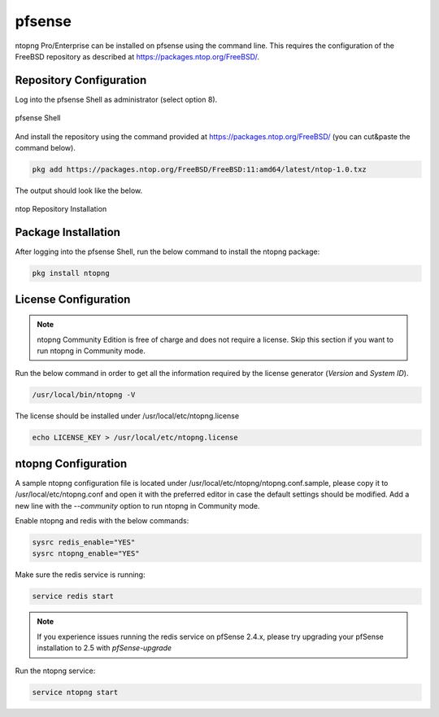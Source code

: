 .. _OPNsenseIntegration:

pfsense
########

ntopng Pro/Enterprise can be installed on pfsense using 
the command line. This requires the configuration of the FreeBSD
repository as described at https://packages.ntop.org/FreeBSD/.

Repository Configuration
========================

Log into the pfsense Shell as administrator (select option 8).

.. figure:: ../img/pfsense_shell.png
  :align: center
  :alt: pfsense Shell

  pfsense Shell

And install the repository using the command provided at https://packages.ntop.org/FreeBSD/
(you can cut&paste the command below).

.. code:: bash

   pkg add https://packages.ntop.org/FreeBSD/FreeBSD:11:amd64/latest/ntop-1.0.txz

The output should look like the below.

.. figure:: ../img/pfsense_repo_installation.png
  :align: center
  :alt: ntop Repo Installation

  ntop Repository Installation

Package Installation
====================

After logging into the pfsense Shell, run the below command to install
the ntopng package:

.. code:: bash

   pkg install ntopng

License Configuration
=====================

.. note::

   ntopng Community Edition is free of charge and does not require a license. Skip this
   section if you want to run ntopng in Community mode.

Run the below command in order to get all the information required
by the license generator (*Version* and *System ID*).

.. code:: bash

   /usr/local/bin/ntopng -V

The license should be installed under /usr/local/etc/ntopng.license

.. code:: bash

   echo LICENSE_KEY > /usr/local/etc/ntopng.license

ntopng Configuration
====================

A sample ntopng configuration file is located under /usr/local/etc/ntopng/ntopng.conf.sample,
please copy it to /usr/local/etc/ntopng.conf and open it with the preferred editor in case 
the default settings should be modified. Add a new line with the *--community* option to run
ntopng in Community mode.

Enable ntopng and redis with the below commands:

.. code:: bash

   sysrc redis_enable="YES"
   sysrc ntopng_enable="YES"

Make sure the redis service is running:

.. code:: bash

   service redis start

.. note::

   If you experience issues running the redis service on pfSense 2.4.x,
   please try upgrading your pfSense installation to 2.5 with *pfSense-upgrade*

Run the ntopng service:

.. code:: bash

   service ntopng start

